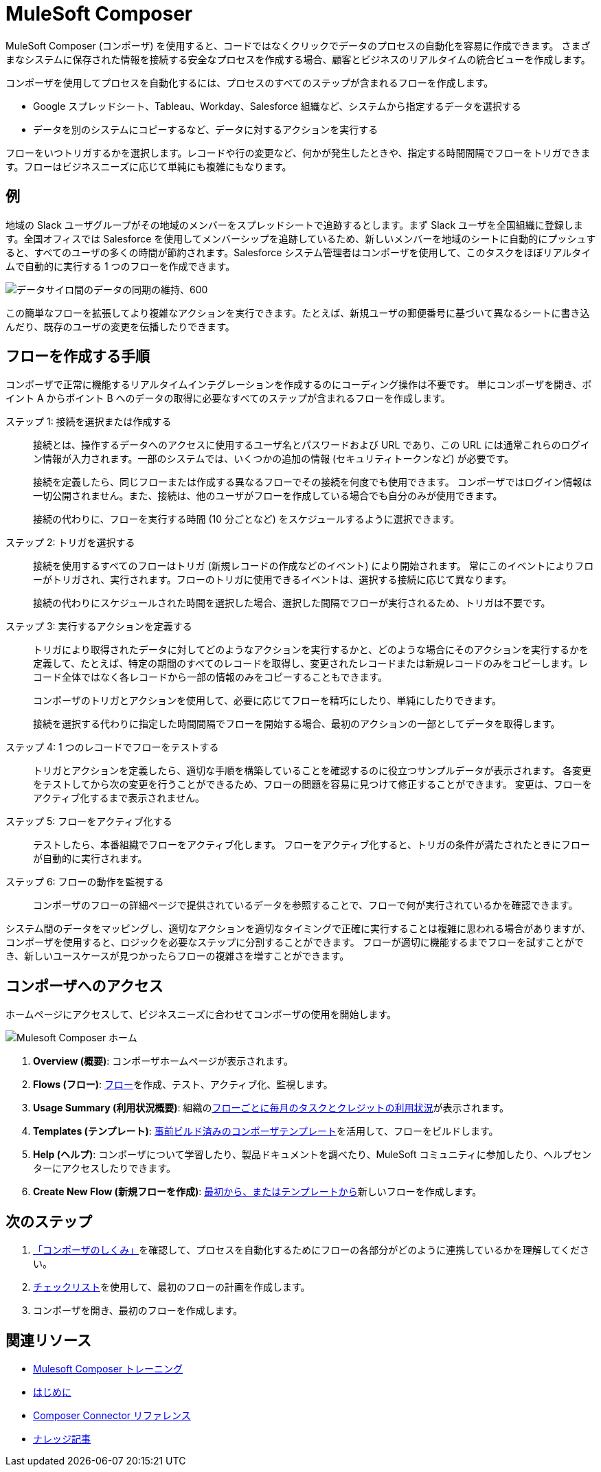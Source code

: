 :product: mulesoft
ifeval::["{product}"=="salesforce"]

= Mulesoft Composer for Salesforce
endif::[]
ifeval::["{product}"=="mulesoft"]
= MuleSoft Composer
endif::[]

ifeval::["{product}"=="salesforce"]
MuleSoft Composer for Salesforce (コンポーザ) を使用すると、Salesforce 組織内からコードではなくクリックでデータのプロセスの自動化を容易に作成できます。
さまざまなシステムに保存された情報を接続する安全なプロセスを作成する場合、顧客とビジネスのリアルタイムの統合ビューを作成します。
endif::[]

ifeval::["{product}"=="mulesoft"]
MuleSoft Composer (コンポーザ) を使用すると、コードではなくクリックでデータのプロセスの自動化を容易に作成できます。
さまざまなシステムに保存された情報を接続する安全なプロセスを作成する場合、顧客とビジネスのリアルタイムの統合ビューを作成します。
endif::[]

コンポーザを使用してプロセスを自動化するには、プロセスのすべてのステップが含まれるフローを作成します。

* Google スプレッドシート、Tableau、Workday、Salesforce 組織など、システムから指定するデータを選択する
* データを別のシステムにコピーするなど、データに対するアクションを実行する

フローをいつトリガするかを選択します。レコードや行の変更など、何かが発生したときや、指定する時間間隔でフローをトリガできます。フローはビジネスニーズに応じて単純にも複雑にもなります。

== 例

地域の Slack ユーザグループがその地域のメンバーをスプレッドシートで追跡するとします。まず Slack ユーザを全国組織に登録します。全国オフィスでは Salesforce を使用してメンバーシップを追跡しているため、新しいメンバーを地域のシートに自動的にプッシュすると、すべてのユーザの多くの時間が節約されます。Salesforce システム管理者はコンポーザを使用して、このタスクをほぼリアルタイムで自動的に実行する 1 つのフローを作成できます。

image::images/overview1.png[データサイロ間のデータの同期の維持、600]

この簡単なフローを拡張してより複雑なアクションを実行できます。たとえば、新規ユーザの郵便番号に基づいて異なるシートに書き込んだり、既存のユーザの変更を伝播したりできます。

== フローを作成する手順

コンポーザで正常に機能するリアルタイムインテグレーションを作成するのにコーディング操作は不要です。
単にコンポーザを開き、ポイント A からポイント B へのデータの取得に必要なすべてのステップが含まれるフローを作成します。

ステップ 1: 接続を選択または作成する::

接続とは、操作するデータへのアクセスに使用するユーザ名とパスワードおよび URL であり、この URL には通常これらのログイン情報が入力されます。一部のシステムでは、いくつかの追加の情報 (セキュリティトークンなど) が必要です。
+
接続を定義したら、同じフローまたは作成する異なるフローでその接続を何度でも使用できます。
コンポーザではログイン情報は一切公開されません。また、接続は、他のユーザがフローを作成している場合でも自分のみが使用できます。
+
接続の代わりに、フローを実行する時間 (10 分ごとなど) をスケジュールするように選択できます。

ステップ 2: トリガを選択する::

接続を使用するすべてのフローはトリガ (新規レコードの作成などのイベント) により開始されます。
常にこのイベントによりフローがトリガされ、実行されます。フローのトリガに使用できるイベントは、選択する接続に応じて異なります。
+
接続の代わりにスケジュールされた時間を選択した場合、選択した間隔でフローが実行されるため、トリガは不要です。

ステップ 3: 実行するアクションを定義する::

トリガにより取得されたデータに対してどのようなアクションを実行するかと、どのような場合にそのアクションを実行するかを定義して、たとえば、特定の期間のすべてのレコードを取得し、変更されたレコードまたは新規レコードのみをコピーします。レコード全体ではなく各レコードから一部の情報のみをコピーすることもできます。
+
コンポーザのトリガとアクションを使用して、必要に応じてフローを精巧にしたり、単純にしたりできます。
+
接続を選択する代わりに指定した時間間隔でフローを開始する場合、最初のアクションの一部としてデータを取得します。

ステップ 4: 1 つのレコードでフローをテストする::

トリガとアクションを定義したら、適切な手順を構築していることを確認するのに役立つサンプルデータが表示されます。
各変更をテストしてから次の変更を行うことができるため、フローの問題を容易に見つけて修正することができます。
変更は、フローをアクティブ化するまで表示されません。

ステップ 5: フローをアクティブ化する::

テストしたら、本番組織でフローをアクティブ化します。
フローをアクティブ化すると、トリガの条件が満たされたときにフローが自動的に実行されます。

ステップ 6: フローの動作を監視する::

コンポーザのフローの詳細ページで提供されているデータを参照することで、フローで何が実行されているかを確認できます。

システム間のデータをマッピングし、適切なアクションを適切なタイミングで正確に実行することは複雑に思われる場合がありますが、コンポーザを使用すると、ロジックを必要なステップに分割することができます。
フローが適切に機能するまでフローを試すことができ、新しいユースケースが見つかったらフローの複雑さを増すことができます。

ifeval::["{product}"=="salesforce"]
== コンポーザへのアクセス

ホームページにアクセスして、ビジネスニーズに合わせてコンポーザの使用を開始します。

image::images/overview-page-sf.png[Mulesoft Composer ホーム]

[calloutlist]
. *Home (ホーム)*​: コンポーザホームページが表示されます。
. *Templates (テンプレート)*​: xref:ms_composer_build_a_flow_using_templates.adoc[事前ビルド済みのコンポーザテンプレート]​を活用して、フローをビルドします。
. *Composer Flows (コンポーザフロー)*​: xref:ms_composer_flows.adoc[フロー]​を作成、テスト、アクティブ化、監視します。
. *Usage Summary (利用状況概要)*​: 組織の​xref:ms_composer_automation_credits.adoc[フローごとに毎月のタスクとクレジットの利用状況]​が表示されます。
. *Create New Flow (新規フローを作成)*​: xref:ms_composer_flows.adoc#create-a-flow[最初から、またはテンプレートから]​新しいフローを作成します。
endif::[]

ifeval::["{product}"=="mulesoft"]
== コンポーザへのアクセス

ホームページにアクセスして、ビジネスニーズに合わせてコンポーザの使用を開始します。

image::images/overview-page-ms.png[Mulesoft Composer ホーム]

[calloutlist]
. *Overview (概要)*​: コンポーザホームページが表示されます。
. *Flows (フロー)*​: xref:ms_composer_flows.adoc[フロー]​を作成、テスト、アクティブ化、監視します。
. *Usage Summary (利用状況概要)*​: 組織の​xref:ms_composer_automation_credits.adoc[フローごとに毎月のタスクとクレジットの利用状況]​が表示されます。
. *Templates (テンプレート)*​: xref:ms_composer_build_a_flow_using_templates.adoc[事前ビルド済みのコンポーザテンプレート]​を活用して、フローをビルドします。
. *Help (ヘルプ)*​: コンポーザについて学習したり、製品ドキュメントを調べたり、MuleSoft コミュニティに参加したり、ヘルプセンターにアクセスしたりできます。
. *Create New Flow (新規フローを作成)*​: xref:ms_composer_flows.adoc#create-a-flow[最初から、またはテンプレートから]​新しいフローを作成します。

endif::[]

ifeval::["{product}"=="salesforce"]
== 次のステップ

. xref:ms_composer_about_flows.adoc[「コンポーザのしくみ」]​を確認して、プロセスを自動化するためにフローの各部分がどのように連携しているかを理解してください。さらにヘルプが必要な場合は、Salesforce Trailhead を使用するか、コンポーザに関する MuleSoft ブログ投稿にアクセスすることができます。
. xref:ms_composer_checklist.adoc[チェックリスト]​を使用して、最初のフローの計画を作成します。
. Salesforce 組織でコンポーザを開き、最初のフローを作成します。

== 他の学習リソース

* https://trailhead.salesforce.com/content/learn/modules/mulesoft-composer-install-and-config/[Trailhead: MuleSoft Composer Installation and Configuration (MuleSoft Composer のインストールと設定)^]
* https://trailhead.salesforce.com/content/learn/modules/mulesoft-composer-basics/[Trailhead: MuleSoft Composer Basics (MuleSoft Composer の基礎)^]
* https://blogs.mulesoft.com/biz/news/introducing-mulesoft-composer/[MuleSoft ブログ投稿^]

== 関連リソース

* xref:ms_composer_prerequisites.adoc[はじめに]
* xref:ms_composer_reference.adoc[Composer Connector リファレンス]
* https://help.salesforce.com/s/search-result?language=en_US&f%3A%40sflanguage=%5Bes%5D&sort=relevancy&f%3A%40sfkbdccategoryexpanded=%5BAll%5D&t=allResultsTab#t=allResultsTab&sort=date%20descending&f:@objecttype=%5BKBKnowledgeArticle%5D&f:@sflanguage=%5Ben_US%5D&f:@sfkbdccategoryexpanded=%5BAll,MuleSoft%20Composer%5D[ナレッジ記事]
endif::[]

ifeval::["{product}"=="mulesoft"]
== 次のステップ

. xref:ms_composer_about_flows.adoc[「コンポーザのしくみ」]​を確認して、プロセスを自動化するためにフローの各部分がどのように連携しているかを理解してください。
. xref:ms_composer_checklist.adoc[チェックリスト]​を使用して、最初のフローの計画を作成します。
. コンポーザを開き、最初のフローを作成します。

== 関連リソース

* https://blogs.mulesoft.com/biz/news/introducing-mulesoft-composer/[Mulesoft Composer トレーニング^]
* xref:ms_composer_prerequisites.adoc[はじめに]
* xref:ms_composer_reference.adoc[Composer Connector リファレンス]
ifeval::["{product}"=="salesforce"]

* https://help.salesforce.com/s/search-result?language=en_US&f%3A%40sflanguage=%5Bes%5D&sort=relevancy&f%3A%40sfkbdccategoryexpanded=%5BAll%5D&t=allResultsTab#t=allResultsTab&sort=date%20descending&f:@objecttype=%5BKBKnowledgeArticle%5D&f:@sflanguage=%5Ben_US%5D&f:@sfkbdccategoryexpanded=%5BAll,MuleSoft%20Composer%5D[ナレッジ記事]
endif::[]

ifeval::["{product}"=="mulesoft"]
* https://help.mulesoft.com/s/global-search/%40uri#t=SalesforceArticle&f:@sfdcproduct=%5BMuleSoft%20Composer%5D[ナレッジ記事]
endif::[]
